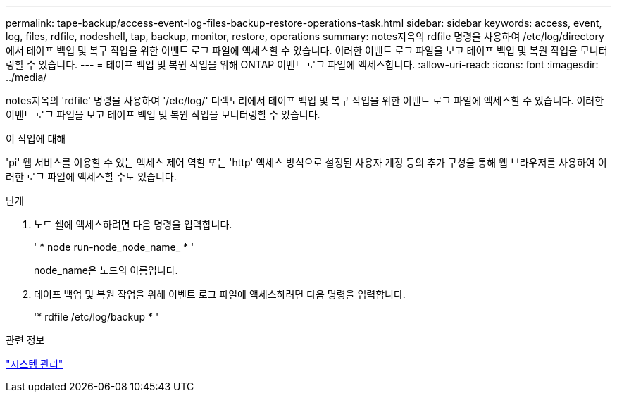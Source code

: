 ---
permalink: tape-backup/access-event-log-files-backup-restore-operations-task.html 
sidebar: sidebar 
keywords: access, event, log, files, rdfile, nodeshell, tap, backup, monitor, restore, operations 
summary: notes지옥의 rdfile 명령을 사용하여 /etc/log/directory에서 테이프 백업 및 복구 작업을 위한 이벤트 로그 파일에 액세스할 수 있습니다. 이러한 이벤트 로그 파일을 보고 테이프 백업 및 복원 작업을 모니터링할 수 있습니다. 
---
= 테이프 백업 및 복원 작업을 위해 ONTAP 이벤트 로그 파일에 액세스합니다.
:allow-uri-read: 
:icons: font
:imagesdir: ../media/


[role="lead"]
notes지옥의 'rdfile' 명령을 사용하여 '/etc/log/' 디렉토리에서 테이프 백업 및 복구 작업을 위한 이벤트 로그 파일에 액세스할 수 있습니다. 이러한 이벤트 로그 파일을 보고 테이프 백업 및 복원 작업을 모니터링할 수 있습니다.

.이 작업에 대해
'pi' 웹 서비스를 이용할 수 있는 액세스 제어 역할 또는 'http' 액세스 방식으로 설정된 사용자 계정 등의 추가 구성을 통해 웹 브라우저를 사용하여 이러한 로그 파일에 액세스할 수도 있습니다.

.단계
. 노드 쉘에 액세스하려면 다음 명령을 입력합니다.
+
' * node run-node_node_name_ * '

+
node_name은 노드의 이름입니다.

. 테이프 백업 및 복원 작업을 위해 이벤트 로그 파일에 액세스하려면 다음 명령을 입력합니다.
+
'* rdfile /etc/log/backup * '



.관련 정보
link:../system-admin/index.html["시스템 관리"]
